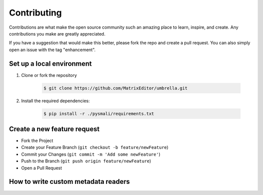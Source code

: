 .. _contributing:

============
Contributing
============

Contributions are what make the open source community such an amazing place to learn,
inspire, and create. Any contributions you make are greatly appreciated.

If you have a suggestion that would make this better, please fork the repo and create
a pull request. You can also simply open an issue with the tag "enhancement".

Set up a local environment
--------------------------

1. Clone or fork the repository

    .. code-block:: console

        $ git clone https://github.com/MatrixEditor/umbrella.git

2. Install the required dependencies:

    .. code-block:: console

        $ pip install -r ./pysmali/requirements.txt


Create a new feature request
----------------------------

* Fork the Project
* Create your Feature Branch (``git checkout -b feature/newFeature``)
* Commit your Changes (``git commit -m 'Add some newFeature'``)
* Push to the Branch (``git push origin feature/newFeature``)
* Open a Pull Request

How to write custom metadata readers
------------------------------------